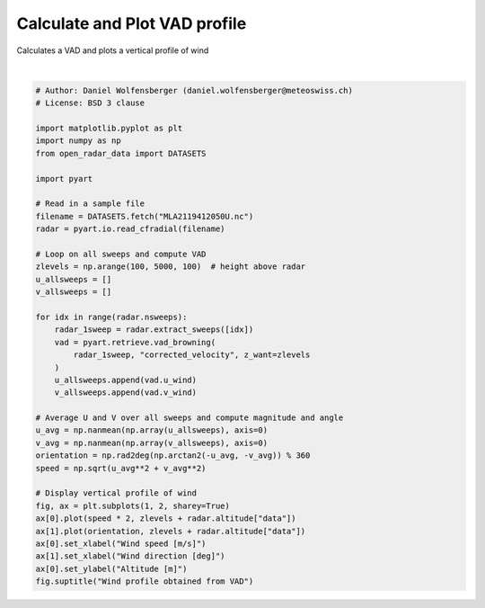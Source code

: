 
.. DO NOT EDIT.
.. THIS FILE WAS AUTOMATICALLY GENERATED BY SPHINX-GALLERY.
.. TO MAKE CHANGES, EDIT THE SOURCE PYTHON FILE:
.. "examples/retrieve/plot_vad.py"
.. LINE NUMBERS ARE GIVEN BELOW.

.. only:: html

    .. note::
        :class: sphx-glr-download-link-note

        :ref:`Go to the end <sphx_glr_download_examples_retrieve_plot_vad.py>`
        to download the full example code.

.. rst-class:: sphx-glr-example-title

.. _sphx_glr_examples_retrieve_plot_vad.py:


=========================================
Calculate and Plot VAD profile
=========================================

Calculates a VAD and plots a vertical profile of wind

.. GENERATED FROM PYTHON SOURCE LINES 8-49



.. image-sg:: /examples/retrieve/images/sphx_glr_plot_vad_001.png
   :alt: Wind profile obtained from VAD
   :srcset: /examples/retrieve/images/sphx_glr_plot_vad_001.png
   :class: sphx-glr-single-img


.. rst-class:: sphx-glr-script-out

 .. code-block:: none

    max height 2919.4178130067885  meters
    min height -50.10761547461152  meters
    max height 5509.768666450866  meters
    min height 1.7536260737106204  meters
    max height 8052.019321078435  meters
    min height 4.342043600045145  meters
    max height 10640.04439644888  meters
    min height 6.977913962677121  meters
    max height 14495.494732164778  meters
    min height 10.906225782819092  meters
    max height 18768.789393587038  meters
    min height 15.262494841590524  meters
    max height 23035.24401461892  meters
    min height 19.614115744829178  meters
    max height 27293.5715815695  meters
    min height 23.95976355858147  meters
    max height 31542.48958020564  meters
    min height 28.298115176148713  meters
    max height 35780.72036395222  meters
    min height 32.627849710173905  meters
    max height 40006.99151830096  meters
    min height 36.94764890149236  meters
    max height 44220.03622135054  meters
    min height 41.25619751494378  meters
    max height 50489.064549734816  meters
    min height 47.67152879666537  meters
    max height 58843.38833568245  meters
    min height 56.228615786880255  meters
    max height 71218.4286093181  meters
    min height 68.92037126235664  meters
    max height 87323.4833560437  meters
    min height 85.46686871536076  meters
    max height 106930.95716868155  meters
    min height 105.65646427776664  meters
    max height 125649.4902487807  meters
    min height 124.97650004737079  meters
    max height 143446.80052956566  meters
    min height 143.38717443030328  meters
    max height 160134.12803849299  meters
    min height 160.68632691167295  meters

    Text(0.5, 0.98, 'Wind profile obtained from VAD')





|

.. code-block:: Python


    # Author: Daniel Wolfensberger (daniel.wolfensberger@meteoswiss.ch)
    # License: BSD 3 clause

    import matplotlib.pyplot as plt
    import numpy as np
    from open_radar_data import DATASETS

    import pyart

    # Read in a sample file
    filename = DATASETS.fetch("MLA2119412050U.nc")
    radar = pyart.io.read_cfradial(filename)

    # Loop on all sweeps and compute VAD
    zlevels = np.arange(100, 5000, 100)  # height above radar
    u_allsweeps = []
    v_allsweeps = []

    for idx in range(radar.nsweeps):
        radar_1sweep = radar.extract_sweeps([idx])
        vad = pyart.retrieve.vad_browning(
            radar_1sweep, "corrected_velocity", z_want=zlevels
        )
        u_allsweeps.append(vad.u_wind)
        v_allsweeps.append(vad.v_wind)

    # Average U and V over all sweeps and compute magnitude and angle
    u_avg = np.nanmean(np.array(u_allsweeps), axis=0)
    v_avg = np.nanmean(np.array(v_allsweeps), axis=0)
    orientation = np.rad2deg(np.arctan2(-u_avg, -v_avg)) % 360
    speed = np.sqrt(u_avg**2 + v_avg**2)

    # Display vertical profile of wind
    fig, ax = plt.subplots(1, 2, sharey=True)
    ax[0].plot(speed * 2, zlevels + radar.altitude["data"])
    ax[1].plot(orientation, zlevels + radar.altitude["data"])
    ax[0].set_xlabel("Wind speed [m/s]")
    ax[1].set_xlabel("Wind direction [deg]")
    ax[0].set_ylabel("Altitude [m]")
    fig.suptitle("Wind profile obtained from VAD")


.. rst-class:: sphx-glr-timing

   **Total running time of the script:** (0 minutes 8.406 seconds)


.. _sphx_glr_download_examples_retrieve_plot_vad.py:

.. only:: html

  .. container:: sphx-glr-footer sphx-glr-footer-example

    .. container:: sphx-glr-download sphx-glr-download-jupyter

      :download:`Download Jupyter notebook: plot_vad.ipynb <plot_vad.ipynb>`

    .. container:: sphx-glr-download sphx-glr-download-python

      :download:`Download Python source code: plot_vad.py <plot_vad.py>`

    .. container:: sphx-glr-download sphx-glr-download-zip

      :download:`Download zipped: plot_vad.zip <plot_vad.zip>`


.. only:: html

 .. rst-class:: sphx-glr-signature

    `Gallery generated by Sphinx-Gallery <https://sphinx-gallery.github.io>`_
